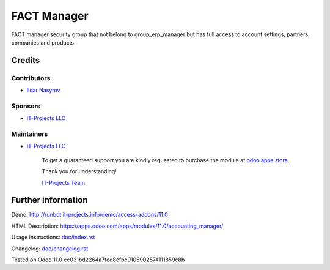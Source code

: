 ==============
 FACT Manager
==============

FACT manager security group that not belong to group_erp_manager but has full access to account settings, partners, companies and products

Credits
=======

Contributors
------------
* `Ildar Nasyrov  <https://it-projects.info/team/iledarn>`__

Sponsors
--------
* `IT-Projects LLC <https://it-projects.info>`__

Maintainers
-----------
* `IT-Projects LLC <https://it-projects.info>`__

      To get a guaranteed support you are kindly requested to purchase the module at `odoo apps store <https://apps.odoo.com/apps/modules/11.0/accounting_manager/>`__.

      Thank you for understanding!

      `IT-Projects Team <https://www.it-projects.info/team>`__

Further information
===================

Demo: http://runbot.it-projects.info/demo/access-addons/11.0

HTML Description: https://apps.odoo.com/apps/modules/11.0/accounting_manager/

Usage instructions: `<doc/index.rst>`_

Changelog: `<doc/changelog.rst>`_

Tested on Odoo 11.0 cc031bd2264a7fcd8efbc9105902574111859c8b
